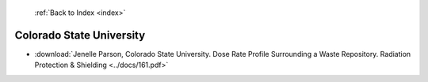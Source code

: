  :ref:`Back to Index <index>`

Colorado State University
-------------------------

* :download:`Jenelle Parson, Colorado State University. Dose Rate Profile Surrounding a Waste Repository. Radiation Protection & Shielding <../docs/161.pdf>`
